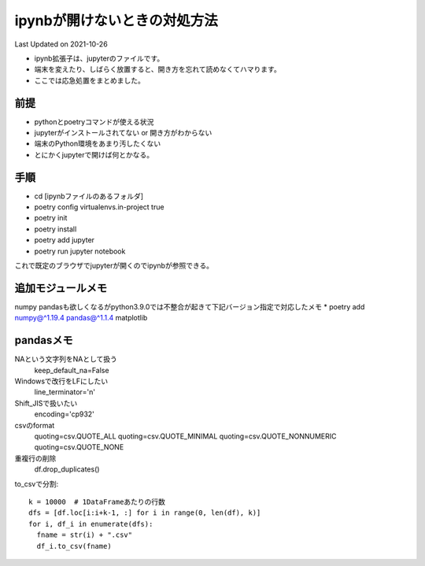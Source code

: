 *********************************************
ipynbが開けないときの対処方法
*********************************************
Last Updated on 2021-10-26

* ipynb拡張子は、jupyterのファイルです。
* 端末を変えたり、しばらく放置すると、開き方を忘れて読めなくてハマります。
* ここでは応急処置をまとめました。


前提
=================
* pythonとpoetryコマンドが使える状況
* jupyterがインストールされてない or 開き方がわからない
* 端末のPython環境をあまり汚したくない
* とにかくjupyterで開けば何とかなる。

手順
================
* cd [ipynbファイルのあるフォルダ]
* poetry config virtualenvs.in-project true
* poetry init
* poetry install
* poetry add jupyter
* poetry run jupyter notebook

これで既定のブラウザでjupyterが開くのでipynbが参照できる。

追加モジュールメモ
==========================
numpy pandasも欲しくなるがpython3.9.0では不整合が起きて下記バージョン指定で対応したメモ
* poetry add numpy@^1.19.4 pandas@^1.1.4 matplotlib

pandasメモ
====================
NAという文字列をNAとして扱う
  keep_default_na=False
Windowsで改行をLFにしたい　
  line_terminator='\n'
Shift_JISで扱いたい
  encoding='cp932'
csvのformat
  quoting=csv.QUOTE_ALL
  quoting=csv.QUOTE_MINIMAL
  quoting=csv.QUOTE_NONNUMERIC
  quoting=csv.QUOTE_NONE
重複行の削除
  df.drop_duplicates()

to_csvで分割::
  
  k = 10000  # 1DataFrameあたりの行数
  dfs = [df.loc[i:i+k-1, :] for i in range(0, len(df), k)]
  for i, df_i in enumerate(dfs):
    fname = str(i) + ".csv"
    df_i.to_csv(fname)

.. |date| date::